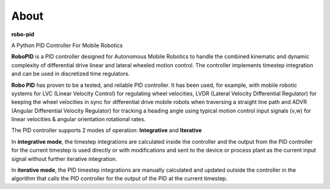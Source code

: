 
About
*****

**robo-pid** 

A Python PID Controller For Mobile Robotics

**RoboPID** is a PID controller designed for Autonomous Mobile Robotics 
to handle the combined kinematic and dynamic complexity of differential
drive linear and lateral wheeled motion control. The controller implements
timestep integration and can be used in discretized time regulators.

**Robo PID** has proven to be a tested, and reliable PID controller. It has been used, for example, 
with mobile robotic systems for LVC (Linear Velocity Control) for regulating wheel velocities, 
LVDR (Lateral Velocity Differential Regulator) for keeping the wheel velocities in sync for 
differential drive mobile robots when traversing a straight line path and 
ADVR (Angular Differential Velocity Regulator) for tracking a heading angle using typical
motion control input signals (v,w) for linear velocities & angular orientation rotational rates.

The PID controller supports 2 modes of operation: **Integrative** and **Iterative**

In **integrative mode**, the timestep integrations are calculated inside the controller
and the output from the PID controller for the current timestep is used directly or with
modifications and sent to the device or process plant as the current input signal
without further iterative integration.

In **iterative mode**, the PID timestep integrations are manually calculated and
updated outside the controller in the algorithm that calls the PID controller for
the output of the PID at the current timestep.


